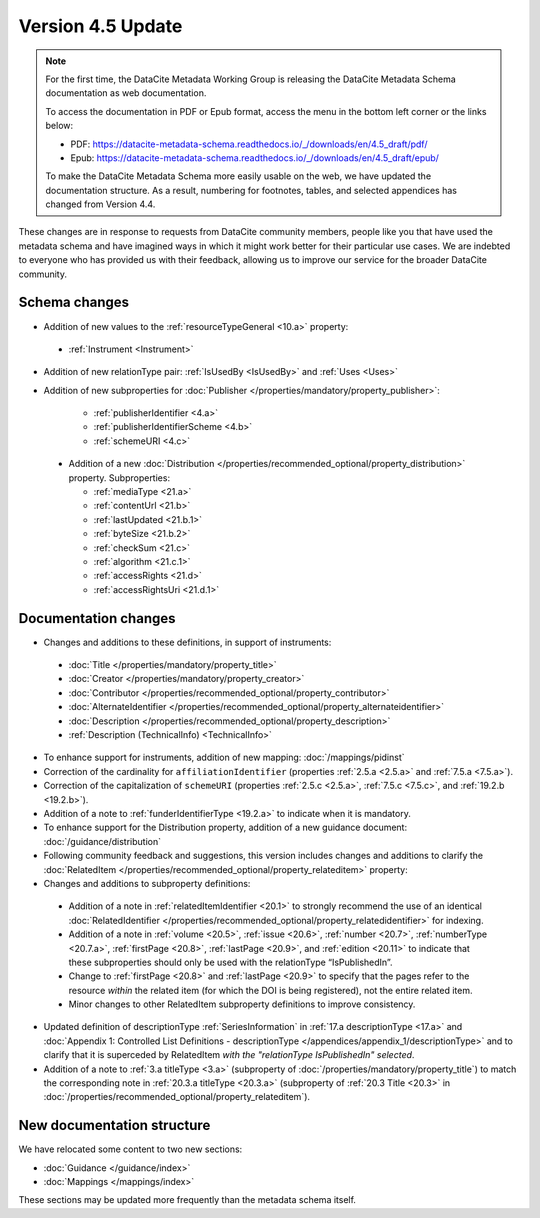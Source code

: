 Version 4.5 Update
====================

.. note::

   For the first time, the DataCite Metadata Working Group is releasing the DataCite Metadata Schema documentation as web documentation.

   To access the documentation in PDF or Epub format, access the menu in the bottom left corner or the links below:

   - PDF: https://datacite-metadata-schema.readthedocs.io/_/downloads/en/4.5_draft/pdf/
   - Epub: https://datacite-metadata-schema.readthedocs.io/_/downloads/en/4.5_draft/epub/

   To make the DataCite Metadata Schema more easily usable on the web, we have updated the documentation structure. As a result, numbering for footnotes, tables, and selected appendices has changed from Version 4.4.

These changes are in response to requests from DataCite community members, people like you that have used the metadata schema and have imagined ways in which it might work better for their particular use cases. We are indebted to everyone who has provided us with their feedback, allowing us to improve our service for the broader DataCite community.

Schema changes
-----------------------------

* Addition of new values to the :ref:`resourceTypeGeneral <10.a>` property:

 * :ref:`Instrument <Instrument>`

* Addition of new relationType pair: :ref:`IsUsedBy <IsUsedBy>` and :ref:`Uses <Uses>`

* Addition of new subproperties for :doc:`Publisher </properties/mandatory/property_publisher>`:

   * :ref:`publisherIdentifier <4.a>`
   * :ref:`publisherIdentifierScheme <4.b>`
   * :ref:`schemeURI <4.c>`

 * Addition of a new :doc:`Distribution </properties/recommended_optional/property_distribution>` property. Subproperties:

   * :ref:`mediaType <21.a>`
   * :ref:`contentUrl <21.b>`
   * :ref:`lastUpdated <21.b.1>`
   * :ref:`byteSize <21.b.2>`
   * :ref:`checkSum <21.c>`
   * :ref:`algorithm <21.c.1>`
   * :ref:`accessRights <21.d>`
   * :ref:`accessRightsUri <21.d.1>`


Documentation changes
-----------------------------

* Changes and additions to these definitions, in support of instruments:

 * :doc:`Title </properties/mandatory/property_title>`
 * :doc:`Creator </properties/mandatory/property_creator>`
 * :doc:`Contributor </properties/recommended_optional/property_contributor>`
 * :doc:`AlternateIdentifier </properties/recommended_optional/property_alternateidentifier>`
 * :doc:`Description </properties/recommended_optional/property_description>`
 * :ref:`Description (TechnicalInfo) <TechnicalInfo>`

* To enhance support for instruments, addition of new mapping: :doc:`/mappings/pidinst`
* Correction of the cardinality for ``affiliationIdentifier`` (properties :ref:`2.5.a <2.5.a>` and :ref:`7.5.a <7.5.a>`).
* Correction of the capitalization of ``schemeURI`` (properties :ref:`2.5.c <2.5.a>`, :ref:`7.5.c <7.5.c>`, and :ref:`19.2.b <19.2.b>`).
* Addition of a note to :ref:`funderIdentifierType <19.2.a>` to indicate when it is mandatory.
* To enhance support for the Distribution property, addition of a new guidance document: :doc:`/guidance/distribution`
* Following community feedback and suggestions, this version includes changes and additions to clarify the :doc:`RelatedItem </properties/recommended_optional/property_relateditem>` property:

* Changes and additions to subproperty definitions:

 * Addition of a note in :ref:`relatedItemIdentifier <20.1>` to strongly recommend the use of an identical :doc:`RelatedIdentifier </properties/recommended_optional/property_relatedidentifier>` for indexing.
 * Addition of a note in :ref:`volume <20.5>`, :ref:`issue <20.6>`, :ref:`number <20.7>`, :ref:`numberType <20.7.a>`, :ref:`firstPage <20.8>`, :ref:`lastPage <20.9>`, and :ref:`edition <20.11>` to indicate that these subproperties should only be used with the relationType “IsPublishedIn”.
 * Change to :ref:`firstPage <20.8>` and :ref:`lastPage <20.9>` to specify that the pages refer to the resource *within* the related item (for which the DOI is being registered), not the entire related item.
 * Minor changes to other RelatedItem subproperty definitions to improve consistency.
 
* Updated definition of descriptionType :ref:`SeriesInformation` in :ref:`17.a descriptionType <17.a>` and :doc:`Appendix 1: Controlled List Definitions - descriptionType </appendices/appendix_1/descriptionType>` and  to clarify that it is superceded by RelatedItem *with the "relationType IsPublishedIn" selected*.

* Addition of a note to :ref:`3.a titleType <3.a>` (subproperty of :doc:`/properties/mandatory/property_title`) to match the corresponding note in :ref:`20.3.a titleType <20.3.a>` (subproperty of :ref:`20.3 Title <20.3>` in :doc:`/properties/recommended_optional/property_relateditem`).

New documentation structure
-----------------------------

We have relocated some content to two new sections:

- :doc:`Guidance </guidance/index>`
- :doc:`Mappings </mappings/index>`

These sections may be updated more frequently than the metadata schema itself.
